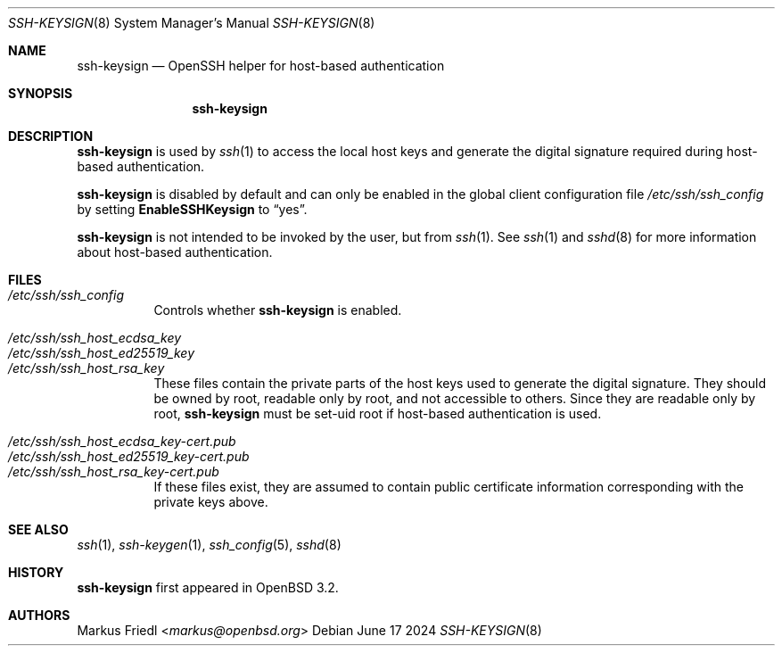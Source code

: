 .\"	$NetBSD: ssh-keysign.8,v 1.15 2024/07/08 22:33:44 christos Exp $
.\" $OpenBSD: ssh-keysign.8,v 1.18 2024/06/17 08:30:29 djm Exp $
.\"
.\" Copyright (c) 2002 Markus Friedl.  All rights reserved.
.\"
.\" Redistribution and use in source and binary forms, with or without
.\" modification, are permitted provided that the following conditions
.\" are met:
.\" 1. Redistributions of source code must retain the above copyright
.\"    notice, this list of conditions and the following disclaimer.
.\" 2. Redistributions in binary form must reproduce the above copyright
.\"    notice, this list of conditions and the following disclaimer in the
.\"    documentation and/or other materials provided with the distribution.
.\"
.\" THIS SOFTWARE IS PROVIDED BY THE AUTHOR ``AS IS'' AND ANY EXPRESS OR
.\" IMPLIED WARRANTIES, INCLUDING, BUT NOT LIMITED TO, THE IMPLIED WARRANTIES
.\" OF MERCHANTABILITY AND FITNESS FOR A PARTICULAR PURPOSE ARE DISCLAIMED.
.\" IN NO EVENT SHALL THE AUTHOR BE LIABLE FOR ANY DIRECT, INDIRECT,
.\" INCIDENTAL, SPECIAL, EXEMPLARY, OR CONSEQUENTIAL DAMAGES (INCLUDING, BUT
.\" NOT LIMITED TO, PROCUREMENT OF SUBSTITUTE GOODS OR SERVICES; LOSS OF USE,
.\" DATA, OR PROFITS; OR BUSINESS INTERRUPTION) HOWEVER CAUSED AND ON ANY
.\" THEORY OF LIABILITY, WHETHER IN CONTRACT, STRICT LIABILITY, OR TORT
.\" (INCLUDING NEGLIGENCE OR OTHERWISE) ARISING IN ANY WAY OUT OF THE USE OF
.\" THIS SOFTWARE, EVEN IF ADVISED OF THE POSSIBILITY OF SUCH DAMAGE.
.\"
.Dd June 17 2024
.Dt SSH-KEYSIGN 8
.Os
.Sh NAME
.Nm ssh-keysign
.Nd OpenSSH helper for host-based authentication
.Sh SYNOPSIS
.Nm
.Sh DESCRIPTION
.Nm
is used by
.Xr ssh 1
to access the local host keys and generate the digital signature
required during host-based authentication.
.Pp
.Nm
is disabled by default and can only be enabled in the
global client configuration file
.Pa /etc/ssh/ssh_config
by setting
.Cm EnableSSHKeysign
to
.Dq yes .
.Pp
.Nm
is not intended to be invoked by the user, but from
.Xr ssh 1 .
See
.Xr ssh 1
and
.Xr sshd 8
for more information about host-based authentication.
.Sh FILES
.Bl -tag -width Ds -compact
.It Pa /etc/ssh/ssh_config
Controls whether
.Nm
is enabled.
.Pp
.It Pa /etc/ssh/ssh_host_ecdsa_key
.It Pa /etc/ssh/ssh_host_ed25519_key
.It Pa /etc/ssh/ssh_host_rsa_key
These files contain the private parts of the host keys used to
generate the digital signature.
They should be owned by root, readable only by root, and not
accessible to others.
Since they are readable only by root,
.Nm
must be set-uid root if host-based authentication is used.
.Pp
.It Pa /etc/ssh/ssh_host_ecdsa_key-cert.pub
.It Pa /etc/ssh/ssh_host_ed25519_key-cert.pub
.It Pa /etc/ssh/ssh_host_rsa_key-cert.pub
If these files exist, they are assumed to contain public certificate
information corresponding with the private keys above.
.El
.Sh SEE ALSO
.Xr ssh 1 ,
.Xr ssh-keygen 1 ,
.Xr ssh_config 5 ,
.Xr sshd 8
.Sh HISTORY
.Nm
first appeared in
.Ox 3.2 .
.Sh AUTHORS
.An Markus Friedl Aq Mt markus@openbsd.org
